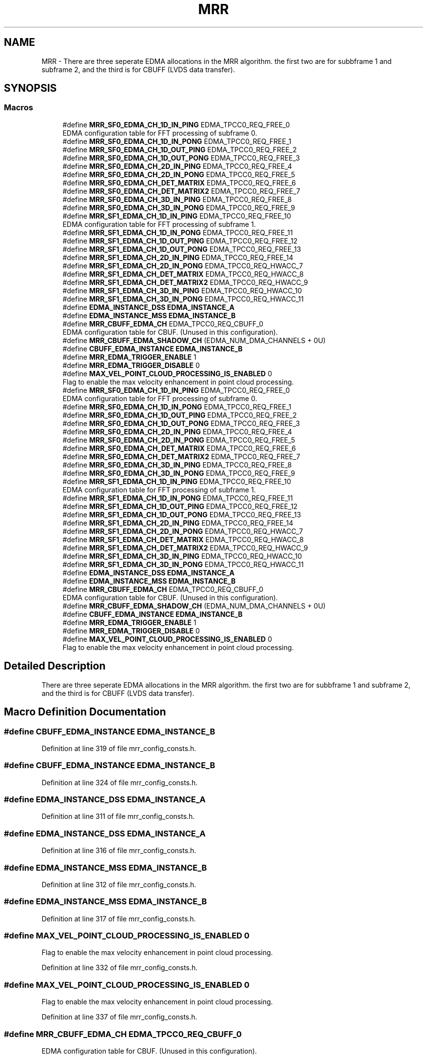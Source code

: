 .TH "MRR" 3 "Wed May 20 2020" "Version 1.0" "mmWaveFMCWRADAR" \" -*- nroff -*-
.ad l
.nh
.SH NAME
MRR \- There are three seperate EDMA allocations in the MRR algorithm\&. the first two are for subbframe 1 and subframe 2, and the third is for CBUFF (LVDS data transfer)\&.  

.SH SYNOPSIS
.br
.PP
.SS "Macros"

.in +1c
.ti -1c
.RI "#define \fBMRR_SF0_EDMA_CH_1D_IN_PING\fP   EDMA_TPCC0_REQ_FREE_0"
.br
.RI "EDMA configuration table for FFT processing of subframe 0\&. "
.ti -1c
.RI "#define \fBMRR_SF0_EDMA_CH_1D_IN_PONG\fP   EDMA_TPCC0_REQ_FREE_1"
.br
.ti -1c
.RI "#define \fBMRR_SF0_EDMA_CH_1D_OUT_PING\fP   EDMA_TPCC0_REQ_FREE_2"
.br
.ti -1c
.RI "#define \fBMRR_SF0_EDMA_CH_1D_OUT_PONG\fP   EDMA_TPCC0_REQ_FREE_3"
.br
.ti -1c
.RI "#define \fBMRR_SF0_EDMA_CH_2D_IN_PING\fP   EDMA_TPCC0_REQ_FREE_4"
.br
.ti -1c
.RI "#define \fBMRR_SF0_EDMA_CH_2D_IN_PONG\fP   EDMA_TPCC0_REQ_FREE_5"
.br
.ti -1c
.RI "#define \fBMRR_SF0_EDMA_CH_DET_MATRIX\fP   EDMA_TPCC0_REQ_FREE_6"
.br
.ti -1c
.RI "#define \fBMRR_SF0_EDMA_CH_DET_MATRIX2\fP   EDMA_TPCC0_REQ_FREE_7"
.br
.ti -1c
.RI "#define \fBMRR_SF0_EDMA_CH_3D_IN_PING\fP   EDMA_TPCC0_REQ_FREE_8"
.br
.ti -1c
.RI "#define \fBMRR_SF0_EDMA_CH_3D_IN_PONG\fP   EDMA_TPCC0_REQ_FREE_9"
.br
.ti -1c
.RI "#define \fBMRR_SF1_EDMA_CH_1D_IN_PING\fP   EDMA_TPCC0_REQ_FREE_10"
.br
.RI "EDMA configuration table for FFT processing of subframe 1\&. "
.ti -1c
.RI "#define \fBMRR_SF1_EDMA_CH_1D_IN_PONG\fP   EDMA_TPCC0_REQ_FREE_11"
.br
.ti -1c
.RI "#define \fBMRR_SF1_EDMA_CH_1D_OUT_PING\fP   EDMA_TPCC0_REQ_FREE_12"
.br
.ti -1c
.RI "#define \fBMRR_SF1_EDMA_CH_1D_OUT_PONG\fP   EDMA_TPCC0_REQ_FREE_13"
.br
.ti -1c
.RI "#define \fBMRR_SF1_EDMA_CH_2D_IN_PING\fP   EDMA_TPCC0_REQ_FREE_14"
.br
.ti -1c
.RI "#define \fBMRR_SF1_EDMA_CH_2D_IN_PONG\fP   EDMA_TPCC0_REQ_HWACC_7"
.br
.ti -1c
.RI "#define \fBMRR_SF1_EDMA_CH_DET_MATRIX\fP   EDMA_TPCC0_REQ_HWACC_8"
.br
.ti -1c
.RI "#define \fBMRR_SF1_EDMA_CH_DET_MATRIX2\fP   EDMA_TPCC0_REQ_HWACC_9"
.br
.ti -1c
.RI "#define \fBMRR_SF1_EDMA_CH_3D_IN_PING\fP   EDMA_TPCC0_REQ_HWACC_10"
.br
.ti -1c
.RI "#define \fBMRR_SF1_EDMA_CH_3D_IN_PONG\fP   EDMA_TPCC0_REQ_HWACC_11"
.br
.ti -1c
.RI "#define \fBEDMA_INSTANCE_DSS\fP   \fBEDMA_INSTANCE_A\fP"
.br
.ti -1c
.RI "#define \fBEDMA_INSTANCE_MSS\fP   \fBEDMA_INSTANCE_B\fP"
.br
.ti -1c
.RI "#define \fBMRR_CBUFF_EDMA_CH\fP   EDMA_TPCC0_REQ_CBUFF_0"
.br
.RI "EDMA configuration table for CBUF\&. (Unused in this configuration)\&. "
.ti -1c
.RI "#define \fBMRR_CBUFF_EDMA_SHADOW_CH\fP   (EDMA_NUM_DMA_CHANNELS + 0U)"
.br
.ti -1c
.RI "#define \fBCBUFF_EDMA_INSTANCE\fP   \fBEDMA_INSTANCE_B\fP"
.br
.ti -1c
.RI "#define \fBMRR_EDMA_TRIGGER_ENABLE\fP   1"
.br
.ti -1c
.RI "#define \fBMRR_EDMA_TRIGGER_DISABLE\fP   0"
.br
.ti -1c
.RI "#define \fBMAX_VEL_POINT_CLOUD_PROCESSING_IS_ENABLED\fP   0"
.br
.RI "Flag to enable the max velocity enhancement in point cloud processing\&. "
.ti -1c
.RI "#define \fBMRR_SF0_EDMA_CH_1D_IN_PING\fP   EDMA_TPCC0_REQ_FREE_0"
.br
.RI "EDMA configuration table for FFT processing of subframe 0\&. "
.ti -1c
.RI "#define \fBMRR_SF0_EDMA_CH_1D_IN_PONG\fP   EDMA_TPCC0_REQ_FREE_1"
.br
.ti -1c
.RI "#define \fBMRR_SF0_EDMA_CH_1D_OUT_PING\fP   EDMA_TPCC0_REQ_FREE_2"
.br
.ti -1c
.RI "#define \fBMRR_SF0_EDMA_CH_1D_OUT_PONG\fP   EDMA_TPCC0_REQ_FREE_3"
.br
.ti -1c
.RI "#define \fBMRR_SF0_EDMA_CH_2D_IN_PING\fP   EDMA_TPCC0_REQ_FREE_4"
.br
.ti -1c
.RI "#define \fBMRR_SF0_EDMA_CH_2D_IN_PONG\fP   EDMA_TPCC0_REQ_FREE_5"
.br
.ti -1c
.RI "#define \fBMRR_SF0_EDMA_CH_DET_MATRIX\fP   EDMA_TPCC0_REQ_FREE_6"
.br
.ti -1c
.RI "#define \fBMRR_SF0_EDMA_CH_DET_MATRIX2\fP   EDMA_TPCC0_REQ_FREE_7"
.br
.ti -1c
.RI "#define \fBMRR_SF0_EDMA_CH_3D_IN_PING\fP   EDMA_TPCC0_REQ_FREE_8"
.br
.ti -1c
.RI "#define \fBMRR_SF0_EDMA_CH_3D_IN_PONG\fP   EDMA_TPCC0_REQ_FREE_9"
.br
.ti -1c
.RI "#define \fBMRR_SF1_EDMA_CH_1D_IN_PING\fP   EDMA_TPCC0_REQ_FREE_10"
.br
.RI "EDMA configuration table for FFT processing of subframe 1\&. "
.ti -1c
.RI "#define \fBMRR_SF1_EDMA_CH_1D_IN_PONG\fP   EDMA_TPCC0_REQ_FREE_11"
.br
.ti -1c
.RI "#define \fBMRR_SF1_EDMA_CH_1D_OUT_PING\fP   EDMA_TPCC0_REQ_FREE_12"
.br
.ti -1c
.RI "#define \fBMRR_SF1_EDMA_CH_1D_OUT_PONG\fP   EDMA_TPCC0_REQ_FREE_13"
.br
.ti -1c
.RI "#define \fBMRR_SF1_EDMA_CH_2D_IN_PING\fP   EDMA_TPCC0_REQ_FREE_14"
.br
.ti -1c
.RI "#define \fBMRR_SF1_EDMA_CH_2D_IN_PONG\fP   EDMA_TPCC0_REQ_HWACC_7"
.br
.ti -1c
.RI "#define \fBMRR_SF1_EDMA_CH_DET_MATRIX\fP   EDMA_TPCC0_REQ_HWACC_8"
.br
.ti -1c
.RI "#define \fBMRR_SF1_EDMA_CH_DET_MATRIX2\fP   EDMA_TPCC0_REQ_HWACC_9"
.br
.ti -1c
.RI "#define \fBMRR_SF1_EDMA_CH_3D_IN_PING\fP   EDMA_TPCC0_REQ_HWACC_10"
.br
.ti -1c
.RI "#define \fBMRR_SF1_EDMA_CH_3D_IN_PONG\fP   EDMA_TPCC0_REQ_HWACC_11"
.br
.ti -1c
.RI "#define \fBEDMA_INSTANCE_DSS\fP   \fBEDMA_INSTANCE_A\fP"
.br
.ti -1c
.RI "#define \fBEDMA_INSTANCE_MSS\fP   \fBEDMA_INSTANCE_B\fP"
.br
.ti -1c
.RI "#define \fBMRR_CBUFF_EDMA_CH\fP   EDMA_TPCC0_REQ_CBUFF_0"
.br
.RI "EDMA configuration table for CBUF\&. (Unused in this configuration)\&. "
.ti -1c
.RI "#define \fBMRR_CBUFF_EDMA_SHADOW_CH\fP   (EDMA_NUM_DMA_CHANNELS + 0U)"
.br
.ti -1c
.RI "#define \fBCBUFF_EDMA_INSTANCE\fP   \fBEDMA_INSTANCE_B\fP"
.br
.ti -1c
.RI "#define \fBMRR_EDMA_TRIGGER_ENABLE\fP   1"
.br
.ti -1c
.RI "#define \fBMRR_EDMA_TRIGGER_DISABLE\fP   0"
.br
.ti -1c
.RI "#define \fBMAX_VEL_POINT_CLOUD_PROCESSING_IS_ENABLED\fP   0"
.br
.RI "Flag to enable the max velocity enhancement in point cloud processing\&. "
.in -1c
.SH "Detailed Description"
.PP 
There are three seperate EDMA allocations in the MRR algorithm\&. the first two are for subbframe 1 and subframe 2, and the third is for CBUFF (LVDS data transfer)\&. 


.SH "Macro Definition Documentation"
.PP 
.SS "#define CBUFF_EDMA_INSTANCE   \fBEDMA_INSTANCE_B\fP"

.PP
Definition at line 319 of file mrr_config_consts\&.h\&.
.SS "#define CBUFF_EDMA_INSTANCE   \fBEDMA_INSTANCE_B\fP"

.PP
Definition at line 324 of file mrr_config_consts\&.h\&.
.SS "#define EDMA_INSTANCE_DSS   \fBEDMA_INSTANCE_A\fP"

.PP
Definition at line 311 of file mrr_config_consts\&.h\&.
.SS "#define EDMA_INSTANCE_DSS   \fBEDMA_INSTANCE_A\fP"

.PP
Definition at line 316 of file mrr_config_consts\&.h\&.
.SS "#define EDMA_INSTANCE_MSS   \fBEDMA_INSTANCE_B\fP"

.PP
Definition at line 312 of file mrr_config_consts\&.h\&.
.SS "#define EDMA_INSTANCE_MSS   \fBEDMA_INSTANCE_B\fP"

.PP
Definition at line 317 of file mrr_config_consts\&.h\&.
.SS "#define MAX_VEL_POINT_CLOUD_PROCESSING_IS_ENABLED   0"

.PP
Flag to enable the max velocity enhancement in point cloud processing\&. 
.PP
Definition at line 332 of file mrr_config_consts\&.h\&.
.SS "#define MAX_VEL_POINT_CLOUD_PROCESSING_IS_ENABLED   0"

.PP
Flag to enable the max velocity enhancement in point cloud processing\&. 
.PP
Definition at line 337 of file mrr_config_consts\&.h\&.
.SS "#define MRR_CBUFF_EDMA_CH   EDMA_TPCC0_REQ_CBUFF_0"

.PP
EDMA configuration table for CBUF\&. (Unused in this configuration)\&. 
.PP
Definition at line 317 of file mrr_config_consts\&.h\&.
.SS "#define MRR_CBUFF_EDMA_CH   EDMA_TPCC0_REQ_CBUFF_0"

.PP
EDMA configuration table for CBUF\&. (Unused in this configuration)\&. 
.PP
Definition at line 322 of file mrr_config_consts\&.h\&.
.SS "#define MRR_CBUFF_EDMA_SHADOW_CH   (EDMA_NUM_DMA_CHANNELS + 0U)"

.PP
Definition at line 318 of file mrr_config_consts\&.h\&.
.SS "#define MRR_CBUFF_EDMA_SHADOW_CH   (EDMA_NUM_DMA_CHANNELS + 0U)"

.PP
Definition at line 323 of file mrr_config_consts\&.h\&.
.SS "#define MRR_EDMA_TRIGGER_DISABLE   0"

.PP
Definition at line 324 of file mrr_config_consts\&.h\&.
.SS "#define MRR_EDMA_TRIGGER_DISABLE   0"

.PP
Definition at line 329 of file mrr_config_consts\&.h\&.
.SS "#define MRR_EDMA_TRIGGER_ENABLE   1"

.PP
Definition at line 323 of file mrr_config_consts\&.h\&.
.SS "#define MRR_EDMA_TRIGGER_ENABLE   1"

.PP
Definition at line 328 of file mrr_config_consts\&.h\&.
.SS "#define MRR_SF0_EDMA_CH_1D_IN_PING   EDMA_TPCC0_REQ_FREE_0"

.PP
EDMA configuration table for FFT processing of subframe 0\&. 
.PP
Definition at line 286 of file mrr_config_consts\&.h\&.
.SS "#define MRR_SF0_EDMA_CH_1D_IN_PING   EDMA_TPCC0_REQ_FREE_0"

.PP
EDMA configuration table for FFT processing of subframe 0\&. 
.PP
Definition at line 291 of file mrr_config_consts\&.h\&.
.SS "#define MRR_SF0_EDMA_CH_1D_IN_PONG   EDMA_TPCC0_REQ_FREE_1"

.PP
Definition at line 287 of file mrr_config_consts\&.h\&.
.SS "#define MRR_SF0_EDMA_CH_1D_IN_PONG   EDMA_TPCC0_REQ_FREE_1"

.PP
Definition at line 292 of file mrr_config_consts\&.h\&.
.SS "#define MRR_SF0_EDMA_CH_1D_OUT_PING   EDMA_TPCC0_REQ_FREE_2"

.PP
Definition at line 288 of file mrr_config_consts\&.h\&.
.SS "#define MRR_SF0_EDMA_CH_1D_OUT_PING   EDMA_TPCC0_REQ_FREE_2"

.PP
Definition at line 293 of file mrr_config_consts\&.h\&.
.SS "#define MRR_SF0_EDMA_CH_1D_OUT_PONG   EDMA_TPCC0_REQ_FREE_3"

.PP
Definition at line 289 of file mrr_config_consts\&.h\&.
.SS "#define MRR_SF0_EDMA_CH_1D_OUT_PONG   EDMA_TPCC0_REQ_FREE_3"

.PP
Definition at line 294 of file mrr_config_consts\&.h\&.
.SS "#define MRR_SF0_EDMA_CH_2D_IN_PING   EDMA_TPCC0_REQ_FREE_4"

.PP
Definition at line 290 of file mrr_config_consts\&.h\&.
.SS "#define MRR_SF0_EDMA_CH_2D_IN_PING   EDMA_TPCC0_REQ_FREE_4"

.PP
Definition at line 295 of file mrr_config_consts\&.h\&.
.SS "#define MRR_SF0_EDMA_CH_2D_IN_PONG   EDMA_TPCC0_REQ_FREE_5"

.PP
Definition at line 291 of file mrr_config_consts\&.h\&.
.SS "#define MRR_SF0_EDMA_CH_2D_IN_PONG   EDMA_TPCC0_REQ_FREE_5"

.PP
Definition at line 296 of file mrr_config_consts\&.h\&.
.SS "#define MRR_SF0_EDMA_CH_3D_IN_PING   EDMA_TPCC0_REQ_FREE_8"

.PP
Definition at line 294 of file mrr_config_consts\&.h\&.
.SS "#define MRR_SF0_EDMA_CH_3D_IN_PING   EDMA_TPCC0_REQ_FREE_8"

.PP
Definition at line 299 of file mrr_config_consts\&.h\&.
.SS "#define MRR_SF0_EDMA_CH_3D_IN_PONG   EDMA_TPCC0_REQ_FREE_9"

.PP
Definition at line 295 of file mrr_config_consts\&.h\&.
.SS "#define MRR_SF0_EDMA_CH_3D_IN_PONG   EDMA_TPCC0_REQ_FREE_9"

.PP
Definition at line 300 of file mrr_config_consts\&.h\&.
.SS "#define MRR_SF0_EDMA_CH_DET_MATRIX   EDMA_TPCC0_REQ_FREE_6"

.PP
Definition at line 292 of file mrr_config_consts\&.h\&.
.SS "#define MRR_SF0_EDMA_CH_DET_MATRIX   EDMA_TPCC0_REQ_FREE_6"

.PP
Definition at line 297 of file mrr_config_consts\&.h\&.
.SS "#define MRR_SF0_EDMA_CH_DET_MATRIX2   EDMA_TPCC0_REQ_FREE_7"

.PP
Definition at line 293 of file mrr_config_consts\&.h\&.
.SS "#define MRR_SF0_EDMA_CH_DET_MATRIX2   EDMA_TPCC0_REQ_FREE_7"

.PP
Definition at line 298 of file mrr_config_consts\&.h\&.
.SS "#define MRR_SF1_EDMA_CH_1D_IN_PING   EDMA_TPCC0_REQ_FREE_10"

.PP
EDMA configuration table for FFT processing of subframe 1\&. 
.PP
Definition at line 300 of file mrr_config_consts\&.h\&.
.SS "#define MRR_SF1_EDMA_CH_1D_IN_PING   EDMA_TPCC0_REQ_FREE_10"

.PP
EDMA configuration table for FFT processing of subframe 1\&. 
.PP
Definition at line 305 of file mrr_config_consts\&.h\&.
.SS "#define MRR_SF1_EDMA_CH_1D_IN_PONG   EDMA_TPCC0_REQ_FREE_11"

.PP
Definition at line 301 of file mrr_config_consts\&.h\&.
.SS "#define MRR_SF1_EDMA_CH_1D_IN_PONG   EDMA_TPCC0_REQ_FREE_11"

.PP
Definition at line 306 of file mrr_config_consts\&.h\&.
.SS "#define MRR_SF1_EDMA_CH_1D_OUT_PING   EDMA_TPCC0_REQ_FREE_12"

.PP
Definition at line 302 of file mrr_config_consts\&.h\&.
.SS "#define MRR_SF1_EDMA_CH_1D_OUT_PING   EDMA_TPCC0_REQ_FREE_12"

.PP
Definition at line 307 of file mrr_config_consts\&.h\&.
.SS "#define MRR_SF1_EDMA_CH_1D_OUT_PONG   EDMA_TPCC0_REQ_FREE_13"

.PP
Definition at line 303 of file mrr_config_consts\&.h\&.
.SS "#define MRR_SF1_EDMA_CH_1D_OUT_PONG   EDMA_TPCC0_REQ_FREE_13"

.PP
Definition at line 308 of file mrr_config_consts\&.h\&.
.SS "#define MRR_SF1_EDMA_CH_2D_IN_PING   EDMA_TPCC0_REQ_FREE_14"

.PP
Definition at line 304 of file mrr_config_consts\&.h\&.
.SS "#define MRR_SF1_EDMA_CH_2D_IN_PING   EDMA_TPCC0_REQ_FREE_14"

.PP
Definition at line 309 of file mrr_config_consts\&.h\&.
.SS "#define MRR_SF1_EDMA_CH_2D_IN_PONG   EDMA_TPCC0_REQ_HWACC_7"

.PP
Definition at line 305 of file mrr_config_consts\&.h\&.
.SS "#define MRR_SF1_EDMA_CH_2D_IN_PONG   EDMA_TPCC0_REQ_HWACC_7"

.PP
Definition at line 310 of file mrr_config_consts\&.h\&.
.SS "#define MRR_SF1_EDMA_CH_3D_IN_PING   EDMA_TPCC0_REQ_HWACC_10"

.PP
Definition at line 308 of file mrr_config_consts\&.h\&.
.SS "#define MRR_SF1_EDMA_CH_3D_IN_PING   EDMA_TPCC0_REQ_HWACC_10"

.PP
Definition at line 313 of file mrr_config_consts\&.h\&.
.SS "#define MRR_SF1_EDMA_CH_3D_IN_PONG   EDMA_TPCC0_REQ_HWACC_11"

.PP
Definition at line 309 of file mrr_config_consts\&.h\&.
.SS "#define MRR_SF1_EDMA_CH_3D_IN_PONG   EDMA_TPCC0_REQ_HWACC_11"

.PP
Definition at line 314 of file mrr_config_consts\&.h\&.
.SS "#define MRR_SF1_EDMA_CH_DET_MATRIX   EDMA_TPCC0_REQ_HWACC_8"

.PP
Definition at line 306 of file mrr_config_consts\&.h\&.
.SS "#define MRR_SF1_EDMA_CH_DET_MATRIX   EDMA_TPCC0_REQ_HWACC_8"

.PP
Definition at line 311 of file mrr_config_consts\&.h\&.
.SS "#define MRR_SF1_EDMA_CH_DET_MATRIX2   EDMA_TPCC0_REQ_HWACC_9"

.PP
Definition at line 307 of file mrr_config_consts\&.h\&.
.SS "#define MRR_SF1_EDMA_CH_DET_MATRIX2   EDMA_TPCC0_REQ_HWACC_9"

.PP
Definition at line 312 of file mrr_config_consts\&.h\&.
.SH "Author"
.PP 
Generated automatically by Doxygen for mmWaveFMCWRADAR from the source code\&.
